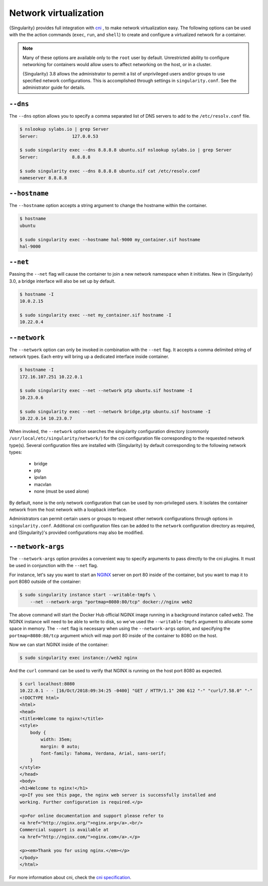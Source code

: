 .. _networking:

######################
Network virtualization
######################

.. _sec:networking:

{Singularity} provides full integration with `cni
<https://github.com/containernetworking/cni>`_ , to make network
virtualization easy. The following options can be used with the the
action commands (``exec``, ``run``, and ``shell``) to create and
configure a virtualized network for a container.

.. note::

   Many of these options are available only to the ``root`` user by
   default. Unrestricted ability to configure networking for containers
   would allow users to affect networking on the host, or in a cluster.

   {Singularity} 3.8 allows the administrator to permit a list of
   unprivileged users and/or groups to use specified network
   configurations. This is accomplished through settings in
   ``singularity.conf``. See the administrator guide for details.

*********
``--dns``
*********

The ``--dns`` option allows you to specify a comma separated list of DNS
servers to add to the ``/etc/resolv.conf`` file.

.. code::

   $ nslookup sylabs.io | grep Server
   Server:             127.0.0.53

   $ sudo singularity exec --dns 8.8.8.8 ubuntu.sif nslookup sylabs.io | grep Server
   Server:             8.8.8.8

   $ sudo singularity exec --dns 8.8.8.8 ubuntu.sif cat /etc/resolv.conf
   nameserver 8.8.8.8

**************
``--hostname``
**************

The ``--hostname`` option accepts a string argument to change the
hostname within the container.

.. code::

   $ hostname
   ubuntu

   $ sudo singularity exec --hostname hal-9000 my_container.sif hostname
   hal-9000

*********
``--net``
*********

Passing the ``--net`` flag will cause the container to join a new
network namespace when it initiates. New in {Singularity} 3.0, a bridge
interface will also be set up by default.

.. code::

   $ hostname -I
   10.0.2.15

   $ sudo singularity exec --net my_container.sif hostname -I
   10.22.0.4

*************
``--network``
*************

The ``--network`` option can only be invoked in combination with the
``--net`` flag. It accepts a comma delimited string of network types.
Each entry will bring up a dedicated interface inside container.

.. code::

   $ hostname -I
   172.16.107.251 10.22.0.1

   $ sudo singularity exec --net --network ptp ubuntu.sif hostname -I
   10.23.0.6

   $ sudo singularity exec --net --network bridge,ptp ubuntu.sif hostname -I
   10.22.0.14 10.23.0.7

When invoked, the ``--network`` option searches the singularity
configuration directory (commonly
``/usr/local/etc/singularity/network/``) for the cni configuration file
corresponding to the requested network type(s). Several configuration
files are installed with {Singularity} by default corresponding to the
following network types:

   -  bridge
   -  ptp
   -  ipvlan
   -  macvlan
   -  none (must be used alone)

By default, ``none`` is the only network configuration that can be used
by non-privileged users. It isolates the container network from the host
network with a loopback interface.

Administrators can permit certain users or groups to request other
network configurations through options in ``singularity.conf``.
Additional cni configuration files can be added to the ``network``
configuration directory as required, and {Singularity}'s provided
configurations may also be modified.

******************
``--network-args``
******************

The ``--network-args`` option provides a convenient way to specify
arguments to pass directly to the cni plugins. It must be used in
conjunction with the ``--net`` flag.

For instance, let's say you want to start an `NGINX
<https://www.nginx.com/>`_ server on port 80 inside of the container,
but you want to map it to port 8080 outside of the container:

.. code::

   $ sudo singularity instance start --writable-tmpfs \
       --net --network-args "portmap=8080:80/tcp" docker://nginx web2

The above command will start the Docker Hub official NGINX image running
in a background instance called ``web2``. The NGINX instance will need
to be able to write to disk, so we've used the ``--writable-tmpfs``
argument to allocate some space in memory. The ``--net`` flag is
necessary when using the ``--network-args`` option, and specifying the
``portmap=8080:80/tcp`` argument which will map port 80 inside of the
container to 8080 on the host.

Now we can start NGINX inside of the container:

.. code::

   $ sudo singularity exec instance://web2 nginx

And the ``curl`` command can be used to verify that NGINX is running on
the host port 8080 as expected.

.. code::

   $ curl localhost:8080
   10.22.0.1 - - [16/Oct/2018:09:34:25 -0400] "GET / HTTP/1.1" 200 612 "-" "curl/7.58.0" "-"
   <!DOCTYPE html>
   <html>
   <head>
   <title>Welcome to nginx!</title>
   <style>
       body {
           width: 35em;
           margin: 0 auto;
           font-family: Tahoma, Verdana, Arial, sans-serif;
       }
   </style>
   </head>
   <body>
   <h1>Welcome to nginx!</h1>
   <p>If you see this page, the nginx web server is successfully installed and
   working. Further configuration is required.</p>

   <p>For online documentation and support please refer to
   <a href="http://nginx.org/">nginx.org</a>.<br/>
   Commercial support is available at
   <a href="http://nginx.com/">nginx.com</a>.</p>

   <p><em>Thank you for using nginx.</em></p>
   </body>
   </html>

For more information about cni, check the `cni specification
<https://github.com/containernetworking/cni/blob/master/SPEC.md>`_.

